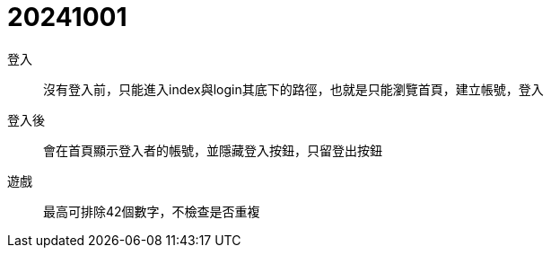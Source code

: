 = 20241001

登入::
沒有登入前，只能進入index與login其底下的路徑，也就是只能瀏覽首頁，建立帳號，登入

登入後::
會在首頁顯示登入者的帳號，並隱藏登入按鈕，只留登出按鈕

遊戲::
最高可排除42個數字，不檢查是否重複

